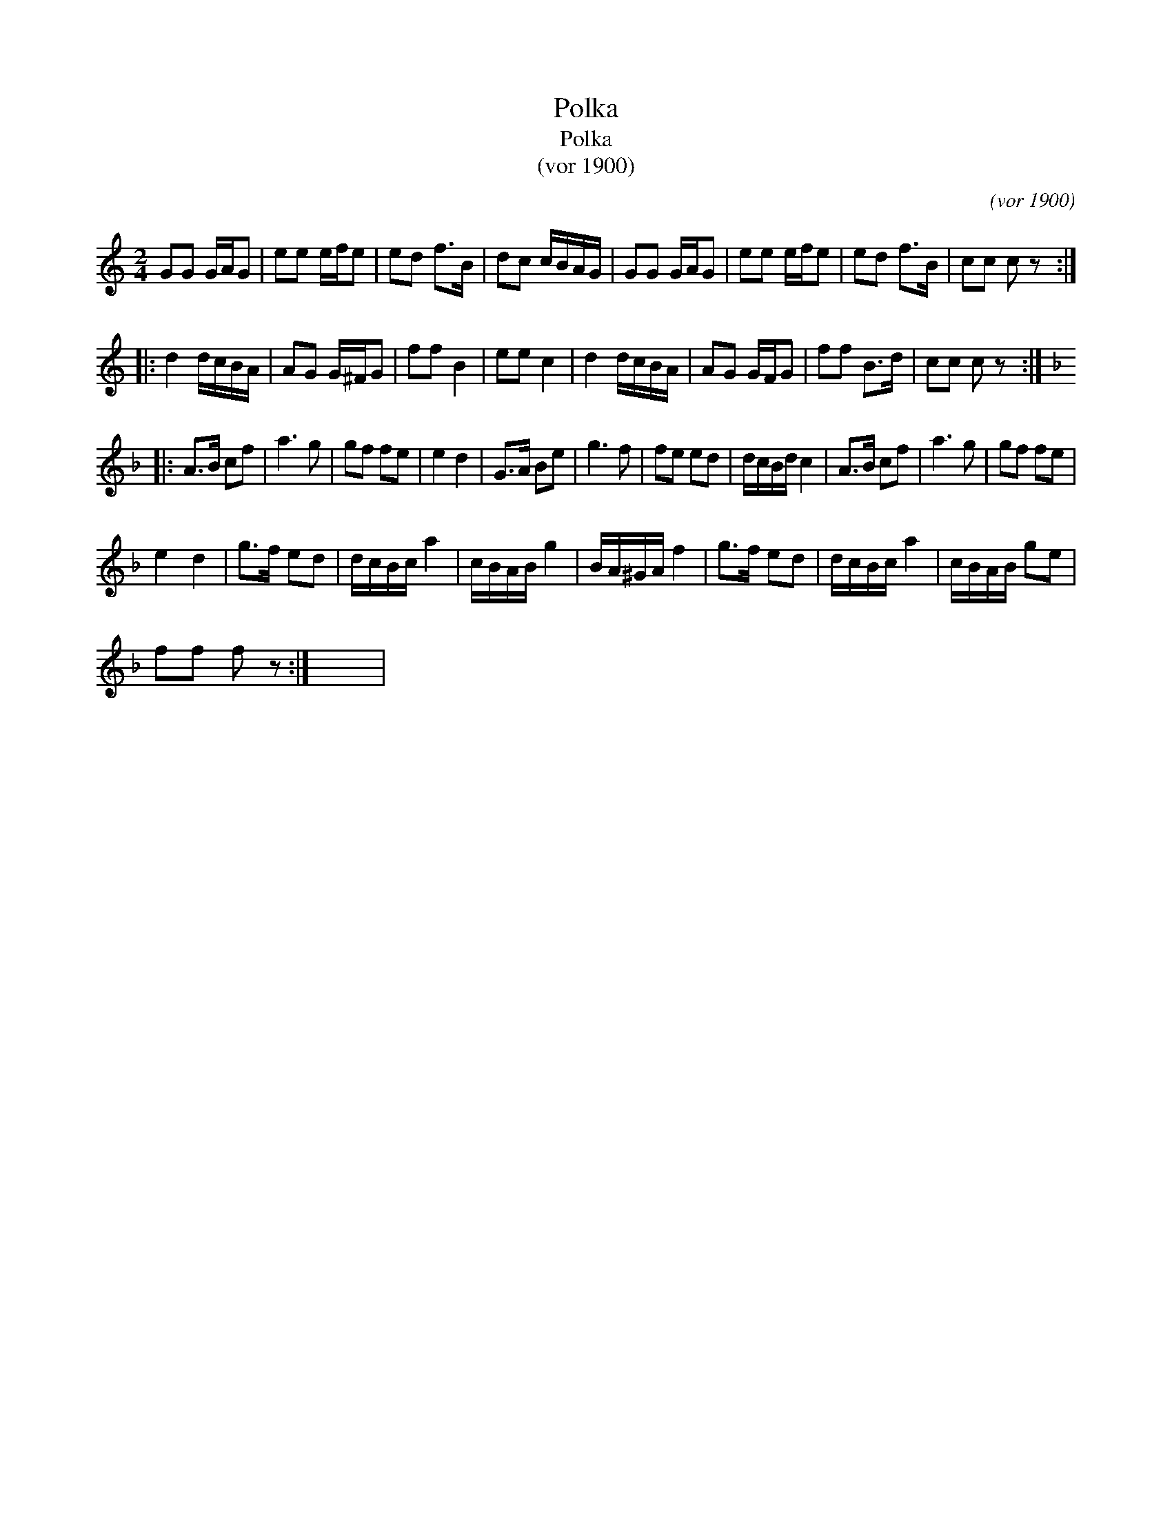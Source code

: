 X:1
T:Polka
T:Polka
T:(vor 1900)
C:(vor 1900)
L:1/8
M:2/4
K:C
V:1 treble 
V:1
 GG G/A/G | ee e/f/e | ed f>B | dc c/B/A/G/ | GG G/A/G | ee e/f/e | ed f>B | cc c z :: %8
 d2 d/c/B/A/ | AG G/^F/G | ff B2 | ee c2 | d2 d/c/B/A/ | AG G/F/G | ff B>d | cc c z :: %16
[K:F] A>B cf | a3 g | gf fe | e2 d2 | G>A Be | g3 f | fe ed | d/c/B/d/ c2 | A>B cf | a3 g | gf fe | %27
 e2 d2 | g>f ed | d/c/B/c/ a2 | c/B/A/B/ g2 | B/A/^G/A/ f2 | g>f ed | d/c/B/c/ a2 | c/B/A/B/ ge | %35
 ff f z :| x4 | %37

